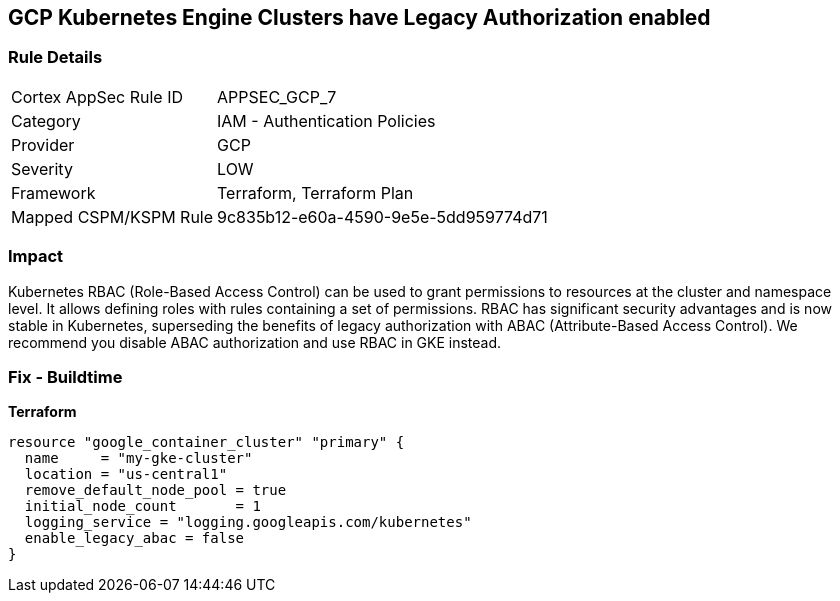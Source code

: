 == GCP Kubernetes Engine Clusters have Legacy Authorization enabled


=== Rule Details

[cols="1,2"]
|===
|Cortex AppSec Rule ID |APPSEC_GCP_7
|Category |IAM - Authentication Policies
|Provider |GCP
|Severity |LOW
|Framework |Terraform, Terraform Plan
|Mapped CSPM/KSPM Rule |9c835b12-e60a-4590-9e5e-5dd959774d71
|===


=== Impact
Kubernetes RBAC (Role-Based Access Control) can be used to grant permissions to resources at the cluster and namespace level.
It allows defining roles with rules containing a set of permissions.
RBAC has significant security advantages and is now stable in Kubernetes, superseding  the benefits of legacy authorization with ABAC (Attribute-Based Access Control).
We recommend you disable ABAC authorization and use RBAC in GKE instead.

=== Fix - Buildtime


*Terraform* 




[source,go]
----
resource "google_container_cluster" "primary" {
  name     = "my-gke-cluster"
  location = "us-central1"
  remove_default_node_pool = true
  initial_node_count       = 1
  logging_service = "logging.googleapis.com/kubernetes"
  enable_legacy_abac = false
}
----

